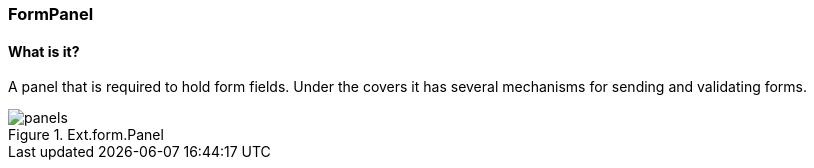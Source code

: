 === FormPanel

==== What is it?
A panel that is required to hold form fields. Under the covers it has
several mechanisms for sending and validating forms.

.Ext.form.Panel
image::resources/images/panels.png[scale="75"]
